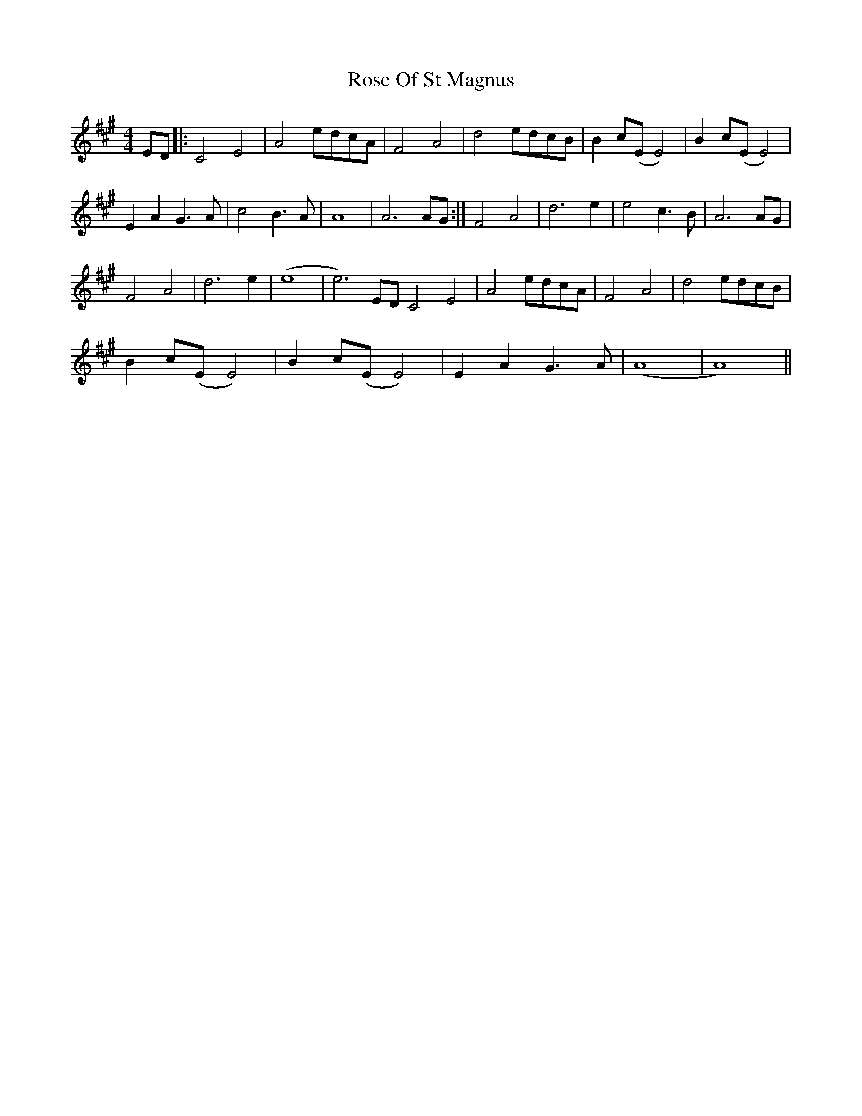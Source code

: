 X: 35300
T: Rose Of St Magnus
R: barndance
M: 4/4
K: Amajor
ED|:C4 E4|A4 edcA|F4 A4|d4 edcB|B2 c(E E4)|B2 c(E E4)|
E2 A2 G3 A|c4 B3 A|A8|A6 AG:|F4 A4|d6 e2|e4 c3 B|A6 AG|
F4 A4|d6 e2|(e8|e6) ED C4 E4|A4 edcA|F4 A4|d4 edcB|
B2 c(E E4)|B2 c(E E4)|E2 A2 G3 A|(A8|A8)||

